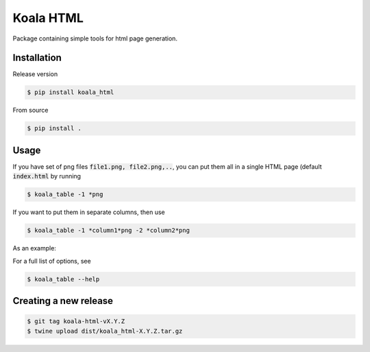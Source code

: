 ==========
Koala HTML
==========

Package containing simple tools for html page generation.


Installation
------------

Release version

.. code-block:: console

   $ pip install koala_html


From source

.. code-block:: console

   $ pip install .

Usage
-----

If you have set of png files :code:`file1.png, file2.png,..`, you can put them all in a single HTML page (default :code:`index.html` by running

.. code-block:: console

   $ koala_table -1 *png

If you want to put them in separate columns, then use

.. code-block:: console

   $ koala_table -1 *column1*png -2 *column2*png

As an example:

.. image:: example.gif

For a full list of options, see

.. code-block:: console

   $ koala_table --help

Creating a new release
----------------------

.. code-block:: console

   $ git tag koala-html-vX.Y.Z
   $ twine upload dist/koala_html-X.Y.Z.tar.gz

